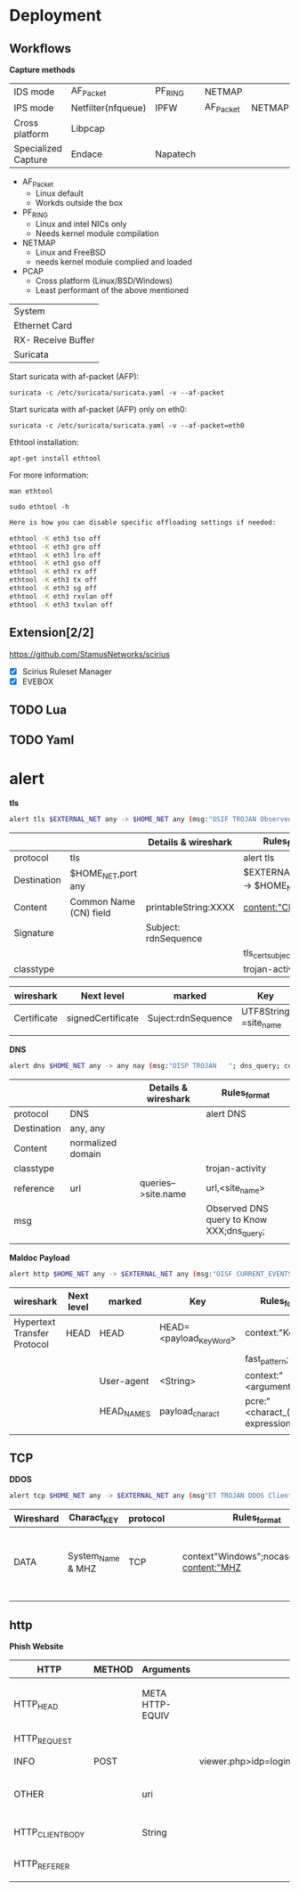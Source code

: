 * Deployment

** Workflows


   *Capture methods*


|                     |                    |          |           |        |
|---------------------+--------------------+----------+-----------+--------|
| IDS mode            | AF_Packet          | PF_RING  | NETMAP    |        |
| IPS mode            | Netfilter(nfqueue) | IPFW     | AF_Packet | NETMAP |
| Cross platform      | Libpcap            |          |           |        |
| Specialized Capture | Endace             | Napatech |           |        |


- AF_Packet 
  - Linux default
  - Workds outside the box
- PF_RING
  - Linux and intel NICs only
  - Needs kernel module compilation

- NETMAP
  - Linux and FreeBSD
  - needs kernel module complied and loaded

- PCAP
  - Cross platform (Linux/BSD/Windows)
  - Least performant of the above mentioned

    

| System             |
| Ethernet Card      |
| RX- Receive Buffer |
| Suricata           |


Start suricata with af-packet (AFP): 

~suricata -c /etc/suricata/suricata.yaml -v --af-packet~


Start suricata with af-packet (AFP) only on eth0:

~suricata -c /etc/suricata/suricata.yaml -v --af-packet=eth0~

Ethtool installation: 

~apt-get install ethtool~

For more information: 

~man ethtool~

~sudo ethtool -h~




#+begin_src sh :tangle yes
Here is how you can disable specific offloading settings if needed: 

ethtool -K eth3 tso off 
ethtool -K eth3 gro off 
ethtool -K eth3 lro off 
ethtool -K eth3 gso off 
ethtool -K eth3 rx off 
ethtool -K eth3 tx off 
ethtool -K eth3 sg off 
ethtool -K eth3 rxvlan off 
ethtool -K eth3 txvlan off
#+end_src


** Extension[2/2]
 https://github.com/StamusNetworks/scirius

- [X] Scirius Ruleset Manager 
- [X] EVEBOX


** TODO Lua

** TODO Yaml
* alert

*tls*

#+begin_src sh :tangle yes
alert tls $EXTERNAL_NET any -> $HOME_NET any (msg:"OSIF TROJAN Observed Malicious SSL Cert (Orcus RAT)"; flow:established,from_server;tls_cert_subject;content:"CN=XXX";classtype:trojan-activity;sid:1;rev:1;)
#+end_src
|-------------+------------------------+----------------------+------------------------------------|
|             |                        | Details & wireshark  | Rules_format                       |
|-------------+------------------------+----------------------+------------------------------------|
| protocol    | tls                    |                      | alert tls                          |
| Destination | $HOME_NET,port any     |                      | $EXTERNAL_NET any -> $HOME_NET any |
| Content     | Common Name (CN) field | printableString:XXXX | content:"CN=XXXX";                 |
| Signature   |                        | Subject: rdnSequence |                                    |
|             |                        |                      | tls_cert_subject;                  |
| classtype   |                        |                      | trojan-activity                    |
|-------------+------------------------+----------------------+------------------------------------|

|-------------+-------------------+--------------------+-----------------------+------------------------|
| wireshark   | Next level        | marked             | Key                   | Rules_format           |
|-------------+-------------------+--------------------+-----------------------+------------------------|
| Certificate | signedCertificate | Suject:rdnSequence | UTF8String =site_name | content:"CN=site_name" |
|             |                   |                    |                       |                        |

*DNS*

#+begin_src sh :tangle yes
alert dns $HOME_NET any -> any nay (msg:"OISP TROJAN   "; dns_query; context:"XXX";isdataat:!1,relative;reference:url,site_name;classtype:trojan-activity;)
#+end_src

|-------------+-------------------+---+---------------------+-------------------------------------------|
|             |                   |   | Details & wireshark | Rules_format                              |
|-------------+-------------------+---+---------------------+-------------------------------------------|
| protocol    | DNS               |   |                     | alert DNS                                 |
| Destination | any, any          |   |                     |                                           |
| Content     | normalized domain |   |                     |                                           |
| classtype   |                   |   |                     | trojan-activity                           |
| reference   | url               |   | queries-->site.name | url,<site_name>                           |
| msg         |                   |   |                     | Observed DNS query to Know XXX;dns_query; |
|             |                   |   |                     |                                           |




*Maldoc Payload*
#+begin_src sh :tangle yes
alert http $HOME_NET any -> $EXTERNAL_NET any (msg:"OISF CURRENT_EVENTS Maldoc Retrieving Payload";flow:established,to_server;content"<Key_Word>";fast_pattern;context:"<arguments>";http_user_agent;depth:15;pcre"/$/";http_header_names; content:!"Referer"; sid:2;rev:1;)
#+end_src



|-----------------------------+------------+------------+-------------------------+--------------------------------------|
| wireshark                   | Next level | marked     | Key                     | Rules_format                         |
|-----------------------------+------------+------------+-------------------------+--------------------------------------|
| Hypertext Transfer Protocol | HEAD       | HEAD       | HEAD=<payload_Key_Word> | context:"Key_Word";                  |
|                             |            |            |                         | fast_pattern;                        |
|                             |            | User-agent | <String>                | context:"<arguments>"                |
|                             |            | HEAD_NAMES | payload_charact         | pcre:"<charact_(regular expression>" |
|                             |            |            |                         |                                      |
** TCP
  *DDOS*

#+begin_src sh :tangle yes
alert tcp $HOME_NET any -> $EXTERNAL_NET any (msg"ET TROJAN DDOS Client Information CheckIN"; flow:established; to_server;context"Windows";nocase;depth:7; content:"MHZ | 00 00 00 00 00 00 | ";distance:0; nocase; content:" | 00 00 00 00 00 00 | Win";distance:0; nocase;classtype:trojan-activity; )
#+end_src
|-----------+-------------------+----------+---+-----------------------------------------------+-------------------+---------------------------------+-------------------+---------------------------------------------------|
| Wireshard | Charact_KEY       | protocol |   | Rules_format                                  |                   |                                 |                   |                                                   |
|-----------+-------------------+----------+---+-----------------------------------------------+-------------------+---------------------------------+-------------------+---------------------------------------------------|
| DATA      | System_Name & MHZ | TCP      |   | context"Windows";nocase;depth:7; content:"MHZ | 00 00 00 00 00 00 | ";distance:0; nocase; content:" | 00 00 00 00 00 00 | Win";distance:0; nocase;classtype:trojan-activity; |
|           |                   |          |   |                                               |                   |                                 |                   |                                                   |
** http
 *Phish Website*

|------------------+--------+-----------------+----------------------+------------------------------------------------------------------------------------------|
| HTTP             | METHOD | Arguments       |                      | Rules_Format                                                                             |
|------------------+--------+-----------------+----------------------+------------------------------------------------------------------------------------------|
| HTTP_HEAD        |        | META HTTP-EQUIV |                      | content:"200";http_stat_code; http_content_type; content:"text/html"; nocase; file_data; |
| HTTP_REQUEST     |        |                 |                      |                                                                                          |
| INFO             | POST   |                 | viewer.php>idp=login | content:"POST";  http_method;                                                            |
| OTHER            |        | uri             |                      | content:".php"; http_uri; nocase; isdataat:!1,relative;                                  |
| HTTP_CLIENT_BODY |        | String          |                      | content:"<String>"; depth:9; nocase; http_client_body;                                   |
| HTTP_REFERER     |        |                 |                      | content:"<charact>"; nocase;                                                             |
|                  |        |                 |                      |                                                                                          |



